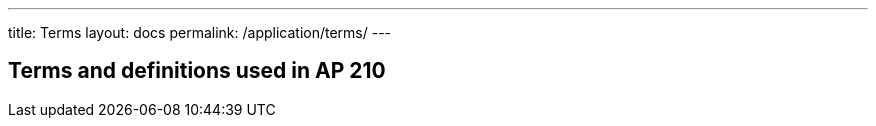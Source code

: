 ---
title: Terms
layout: docs
permalink: /application/terms/
---

== Terms and definitions used in AP 210
